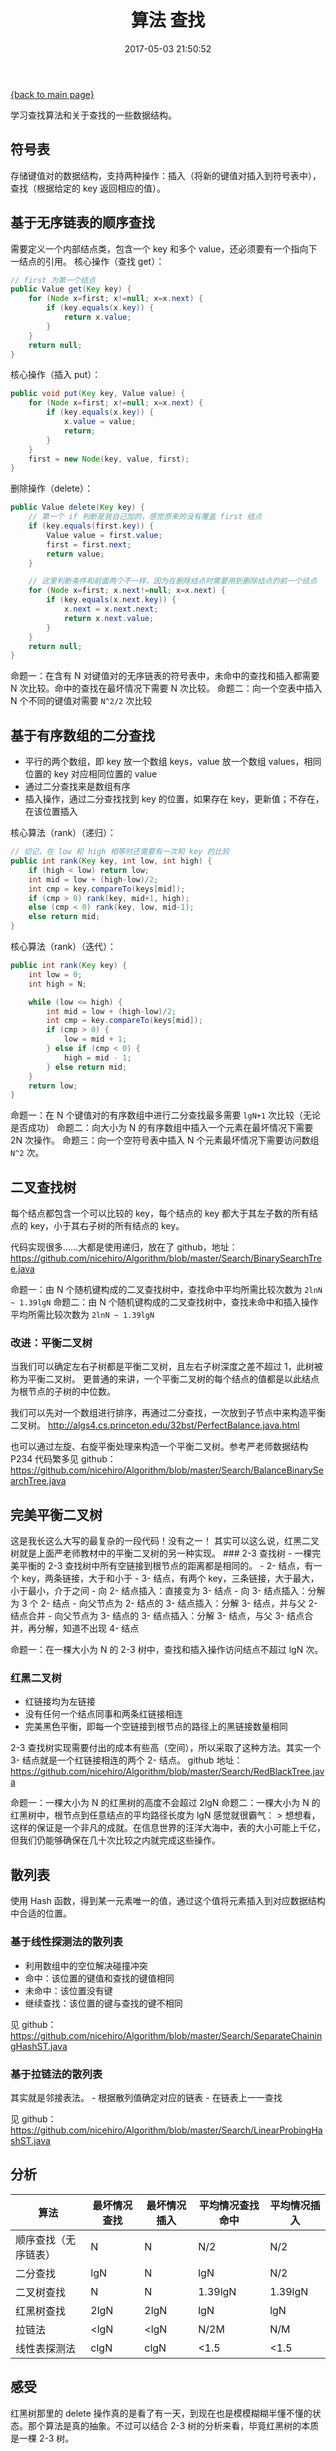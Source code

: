 [[file:index.org][{back to main page}]]
#+HTML_HEAD: <link rel="stylesheet" typ="text/css" href="/home/hiro/org/css/worg.css"/>
#+TITLE: 算法 查找

#+DATE: 2017-05-03 21:50:52

#+HTML_HEAD: <link rel="stylesheet" type="text/css" href="/home/hiro/org/css/worg.css"/>

学习查找算法和关于查找的一些数据结构。 @@html:<!--more-->@@

** 符号表
   :PROPERTIES:
   :CUSTOM_ID: 符号表
   :END:

存储键值对的数据结构，支持两种操作：插入（将新的键值对插入到符号表中），查找（根据给定的
key 返回相应的值）。

** 基于无序链表的顺序查找
   :PROPERTIES:
   :CUSTOM_ID: 基于无序链表的顺序查找
   :END:

需要定义一个内部结点类，包含一个 key 和多个
value，还必须要有一个指向下一结点的引用。 核心操作（查找 get）：

#+BEGIN_SRC java
    // first 为第一个结点
    public Value get(Key key) {
        for (Node x=first; x!=null; x=x.next) {
            if (key.equals(x.key)) {
                return x.value;
            }
        }
        return null;
    }
#+END_SRC

核心操作（插入 put）：

#+BEGIN_SRC java
    public void put(Key key, Value value) {
        for (Node x=first; x!=null; x=x.next) {
            if (key.equals(x.key)) {
                x.value = value;
                return;
            }
        }
        first = new Node(key, value, first);
    }
#+END_SRC

删除操作（delete）：

#+BEGIN_SRC java
    public Value delete(Key key) {
        // 第一个 if 判断是我自己加的，感觉原来的没有覆盖 first 结点
        if (key.equals(first.key)) {
            Value value = first.value;
            first = first.next;
            return value;
        }

        // 这里判断条件和前面两个不一样，因为在删除结点时需要用到删除结点的前一个结点
        for (Node x=first; x.next!=null; x=x.next) {
            if (key.equals(x.next.key)) {
                x.next = x.next.next;
                return x.next.value;
            }
        }
        return null;
    }
#+END_SRC

命题一：在含有 N 对键值对的无序链表的符号表中，未命中的查找和插入都需要
N 次比较。命中的查找在最坏情况下需要 N 次比较。 命题二：向一个空表中插入
N 个不同的键值对需要 =N^2/2= 次比较

** 基于有序数组的二分查找
   :PROPERTIES:
   :CUSTOM_ID: 基于有序数组的二分查找
   :END:

-  平行的两个数组，即 key 放一个数组 keys，value 放一个数组
   values，相同位置的 key 对应相同位置的 value
-  通过二分查找来是数组有序
-  插入操作，通过二分查找找到 key 的位置，如果存在
   key，更新值；不存在，在该位置插入

核心算法（rank）（递归）：

#+BEGIN_SRC java
    // 切记，在 low 和 high 相等时还需要有一次和 key 的比较
    public int rank(Key key, int low, int high) {
        if (high < low) return low;
        int mid = low + (high-low)/2;
        int cmp = key.compareTo(keys[mid]);
        if (cmp > 0) rank(key, mid+1, high);
        else (cmp < 0) rank(key, low, mid-1);
        else return mid;
    }
#+END_SRC

核心算法（rank）（迭代）：

#+BEGIN_SRC java
    public int rank(Key key) {
        int low = 0;
        int high = N;

        while (low <= high) {
            int mid = low + (high-low)/2;
            int cmp = key.compareTo(keys[mid]);
            if (cmp > 0) {
                low = mid + 1;
            } else if (cmp < 0) {
                high = mid - 1;
            } else return mid;
        }
        return low;
    }
#+END_SRC

命题一：在 N 个键值对的有序数组中进行二分查找最多需要 =lgN+1=
次比较（无论是否成功） 命题二：向大小为 N
的有序数组中插入一个元素在最坏情况下需要 2N 次操作。
命题三：向一个空符号表中插入 N 个元素最坏情况下需要访问数组 =N^2= 次。

** 二叉查找树
   :PROPERTIES:
   :CUSTOM_ID: 二叉查找树
   :END:

每个结点都包含一个可以比较的 key，每个结点的 key
都大于其左子数的所有结点的 key，小于其右子树的所有结点的 key。

代码实现很多......大都是使用递归，放在了 github，地址：
https://github.com/nicehiro/Algorithm/blob/master/Search/BinarySearchTree.java

命题一：由 N 个随机键构成的二叉查找树中，查找命中平均所需比较次数为
=2lnN ~ 1.39lgN= 命题二：由 N
个随机键构成的二叉查找树中，查找未命中和插入操作平均所需比较次数为
=2lnN ~ 1.39lgN=

*** 改进：平衡二叉树
    :PROPERTIES:
    :CUSTOM_ID: 改进平衡二叉树
    :END:

当我们可以确定左右子树都是平衡二叉树，且左右子树深度之差不超过
1，此树被称为平衡二叉树。
更普通的来讲，一个平衡二叉树的每个结点的值都是以此结点为根节点的子树的中位数。

我们可以先对一个数组进行排序，再通过二分查找，一次放到子节点中来构造平衡二叉树。
http://algs4.cs.princeton.edu/32bst/PerfectBalance.java.html

也可以通过左旋、右旋平衡处理来构造一个平衡二叉树。参考严老师数据结构
P234 代码繁多见 github：
https://github.com/nicehiro/Algorithm/blob/master/Search/BalanceBinarySearchTree.java

** 完美平衡二叉树
   :PROPERTIES:
   :CUSTOM_ID: 完美平衡二叉树
   :END:

这是我长这么大写的最复杂的一段代码！没有之一！
其实可以这么说，红黑二叉树就是上面严老师教材中的平衡二叉树的另一种实现。
### 2-3 查找树 - 一棵完美平衡的 2-3
查找树中所有空链接到根节点的距离都是相同的。 - 2- 结点，有一个
key，两条链接，大于和小于 - 3- 结点，有两个
key，三条链接，大于最大，小于最小，介于之间 - 向 2- 结点插入：直接变为
3- 结点 - 向 3- 结点插入：分解为 3 个 2- 结点 - 向父节点为 2- 结点的 3-
结点插入：分解 3- 结点，并与父 2- 结点合并 - 向父节点为 3- 结点的 3-
结点插入：分解 3- 结点，与父 3- 结点合并，再分解，知道不出现 4- 结点

命题一：在一棵大小为 N 的 2-3 树中，查找和插入操作访问结点不超过 lgN
次。

*** 红黑二叉树
    :PROPERTIES:
    :CUSTOM_ID: 红黑二叉树
    :END:

-  红链接均为左链接
-  没有任何一个结点同事和两条红链接相连
-  完美黑色平衡，即每一个空链接到根节点的路径上的黑链接数量相同

2-3 查找树实现需要付出的成本有些高（空间），所以采取了这种方法。其实一个
3- 结点就是一个红链接相连的两个 2- 结点。 github 地址：
https://github.com/nicehiro/Algorithm/blob/master/Search/RedBlackTree.java

命题一：一棵大小为 N 的红黑树的高度不会超过 2lgN 命题二：一棵大小为 N
的红黑树中，根节点到任意结点的平均路径长度为 lgN 感觉就很霸气： >
想想看，这样的保证是一个非凡的成就。在信息世界的汪洋大海中，表的大小可能上千亿，但我们仍能够确保在几十次比较之内就完成这些操作。

** 散列表
   :PROPERTIES:
   :CUSTOM_ID: 散列表
   :END:

使用 Hash
函数，得到某一元素唯一的值，通过这个值将元素插入到对应数据结构中合适的位置。

*** 基于线性探测法的散列表
    :PROPERTIES:
    :CUSTOM_ID: 基于线性探测法的散列表
    :END:

-  利用数组中的空位解决碰撞冲突
-  命中：该位置的键值和查找的键值相同
-  未命中：该位置没有键
-  继续查找：该位置的键与查找的键不相同

见 github：
https://github.com/nicehiro/Algorithm/blob/master/Search/SeparateChainingHashST.java

*** 基于拉链法的散列表
    :PROPERTIES:
    :CUSTOM_ID: 基于拉链法的散列表
    :END:

其实就是邻接表法。 - 根据散列值确定对应的链表 - 在链表上一一查找

见 github：
https://github.com/nicehiro/Algorithm/blob/master/Search/LinearProbingHashST.java

** 分析
   :PROPERTIES:
   :CUSTOM_ID: 分析
   :END:

| 算法                   | 最坏情况查找   | 最坏情况插入   | 平均情况查找命中   | 平均情况插入   |
|------------------------+----------------+----------------+--------------------+----------------|
| 顺序查找（无序链表）   | N              | N              | N/2                | N/2            |
| 二分查找               | lgN            | N              | lgN                | N/2            |
| 二叉树查找             | N              | N              | 1.39lgN            | 1.39lgN        |
| 红黑树查找             | 2lgN           | 2lgN           | lgN                | lgN            |
| 拉链法                 | <lgN           | <lgN           | N/2M               | N/M            |
| 线性表探测法           | clgN           | clgN           | <1.5               | <1.5           |

** 感受
   :PROPERTIES:
   :CUSTOM_ID: 感受
   :END:

红黑树那里的 delete
操作真的是看了有一天，到现在也是模模糊糊半懂不懂的状态。那个算法是真的抽象。不过可以结合
2-3 树的分析来看，毕竟红黑树的本质是一棵 2-3 树。






